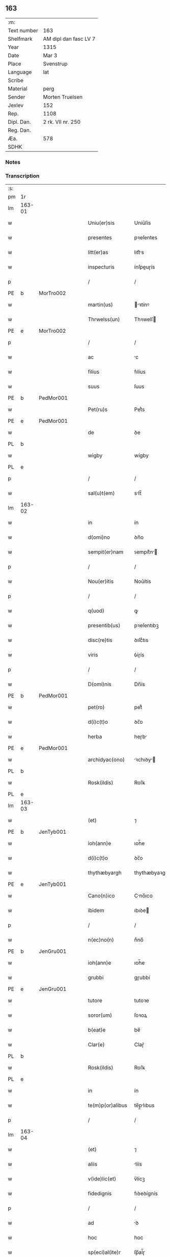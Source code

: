 ** 163
| :m:         |                       |
| Text number | 163                   |
| Shelfmark   | AM dipl dan fasc LV 7 |
| Year        | 1315                  |
| Date        | Mar 3                 |
| Place       | Svenstrup             |
| Language    | lat                   |
| Scribe      |                       |
| Material    | perg                  |
| Sender      | Morten Truelsen       |
| Jexlev      | 152                   |
| Rep.        | 1108                  |
| Dipl. Dan.  | 2 rk. VII nr. 250     |
| Reg. Dan.   |                       |
| Æa.         | 578                   |
| SDHK        |                       |

*** Notes


*** Transcription
| :s: |        |   |   |   |   |                   |               |   |   |   |   |     |   |   |   |               |
| pm  | 1r     |   |   |   |   |                   |               |   |   |   |   |     |   |   |   |               |
| lm  | 163-01 |   |   |   |   |                   |               |   |   |   |   |     |   |   |   |               |
| w   |        |   |   |   |   | Uniu(er)sis       | Uníu͛ſís       |   |   |   |   | lat |   |   |   |        163-01 |
| w   |        |   |   |   |   | presentes         | pꝛeſentes     |   |   |   |   | lat |   |   |   |        163-01 |
| w   |        |   |   |   |   | litt(er)as        | lıtt͛s        |   |   |   |   | lat |   |   |   |        163-01 |
| w   |        |   |   |   |   | inspecturis       | ínſpeuɼís    |   |   |   |   | lat |   |   |   |        163-01 |
| p   |        |   |   |   |   | /                 | /             |   |   |   |   | lat |   |   |   |        163-01 |
| PE  | b      | MorTro002  |   |   |   |                   |               |   |   |   |   |     |   |   |   |               |
| w   |        |   |   |   |   | martin(us)        | ꝛtínꝰ       |   |   |   |   | lat |   |   |   |        163-01 |
| w   |        |   |   |   |   | Thrwelss(un)      | Thꝛwelſ      |   |   |   |   | lat |   |   |   |        163-01 |
| PE  | e      | MorTro002  |   |   |   |                   |               |   |   |   |   |     |   |   |   |               |
| p   |        |   |   |   |   | /                 | /             |   |   |   |   | lat |   |   |   |        163-01 |
| w   |        |   |   |   |   | ac                | c            |   |   |   |   | lat |   |   |   |        163-01 |
| w   |        |   |   |   |   | filius            | fılíus        |   |   |   |   | lat |   |   |   |        163-01 |
| w   |        |   |   |   |   | suus              | ſuus          |   |   |   |   | lat |   |   |   |        163-01 |
| PE  | b      | PedMor001  |   |   |   |                   |               |   |   |   |   |     |   |   |   |               |
| w   |        |   |   |   |   | Pet(ru)s          | Petͮs          |   |   |   |   | lat |   |   |   |        163-01 |
| PE  | e      | PedMor001  |   |   |   |                   |               |   |   |   |   |     |   |   |   |               |
| w   |        |   |   |   |   | de                | ꝺe            |   |   |   |   | lat |   |   |   |        163-01 |
| PL  | b      |   |   |   |   |                   |               |   |   |   |   |     |   |   |   |               |
| w   |        |   |   |   |   | wigby             | wígby         |   |   |   |   | lat |   |   |   |        163-01 |
| PL  | e      |   |   |   |   |                   |               |   |   |   |   |     |   |   |   |               |
| p   |        |   |   |   |   | /                 | /             |   |   |   |   | lat |   |   |   |        163-01 |
| w   |        |   |   |   |   | sal(u)t(em)       | slt̅          |   |   |   |   | lat |   |   |   |        163-01 |
| lm  | 163-02 |   |   |   |   |                   |               |   |   |   |   |     |   |   |   |               |
| w   |        |   |   |   |   | in                | ín            |   |   |   |   | lat |   |   |   |        163-02 |
| w   |        |   |   |   |   | d(omi)no          | ꝺn̅o           |   |   |   |   | lat |   |   |   |        163-02 |
| w   |        |   |   |   |   | sempit(er)nam     | ꜱempít͛n     |   |   |   |   | lat |   |   |   |        163-02 |
| p   |        |   |   |   |   | /                 | /             |   |   |   |   | lat |   |   |   |        163-02 |
| w   |        |   |   |   |   | Nou(er)itis       | Nou͛ítís       |   |   |   |   | lat |   |   |   |        163-02 |
| p   |        |   |   |   |   | /                 | /             |   |   |   |   | lat |   |   |   |        163-02 |
| w   |        |   |   |   |   | q(uod)            | ꝙ             |   |   |   |   | lat |   |   |   |        163-02 |
| w   |        |   |   |   |   | presentib(us)     | pꝛeſentıbꝫ    |   |   |   |   | lat |   |   |   |        163-02 |
| w   |        |   |   |   |   | disc(re)tis       | ꝺıſcͤtıs       |   |   |   |   | lat |   |   |   |        163-02 |
| w   |        |   |   |   |   | viris             | ỽíɼís         |   |   |   |   | lat |   |   |   |        163-02 |
| p   |        |   |   |   |   | /                 | /             |   |   |   |   | lat |   |   |   |        163-02 |
| w   |        |   |   |   |   | D(omi)nis         | Dn̅ís          |   |   |   |   | lat |   |   |   |        163-02 |
| PE  | b      | PedMor001  |   |   |   |                   |               |   |   |   |   |     |   |   |   |               |
| w   |        |   |   |   |   | pet(ro)           | petͦ           |   |   |   |   | lat |   |   |   |        163-02 |
| w   |        |   |   |   |   | d(i)c(t)o         | ꝺc̅o           |   |   |   |   | lat |   |   |   |        163-02 |
| w   |        |   |   |   |   | herba             | heɼb         |   |   |   |   | lat |   |   |   |        163-02 |
| PE  | e      | PedMor001  |   |   |   |                   |               |   |   |   |   |     |   |   |   |               |
| w   |        |   |   |   |   | archidyac(ono)    | ꝛchıꝺy     |   |   |   |   | lat |   |   |   |        163-02 |
| PL  | b      |   |   |   |   |                   |               |   |   |   |   |     |   |   |   |               |
| w   |        |   |   |   |   | Rosk(ildis)       | Roſꝃ          |   |   |   |   | lat |   |   |   |        163-02 |
| PL  | e      |   |   |   |   |                   |               |   |   |   |   |     |   |   |   |               |
| lm  | 163-03 |   |   |   |   |                   |               |   |   |   |   |     |   |   |   |               |
| w   |        |   |   |   |   | (et)              | ⁊             |   |   |   |   | lat |   |   |   |        163-03 |
| PE  | b      | JenTyb001  |   |   |   |                   |               |   |   |   |   |     |   |   |   |               |
| w   |        |   |   |   |   | ioh(ann)e         | ıoh̅e          |   |   |   |   | lat |   |   |   |        163-03 |
| w   |        |   |   |   |   | d(i)c(t)o         | ꝺc̅o           |   |   |   |   | lat |   |   |   |        163-03 |
| w   |        |   |   |   |   | thythæbyargh      | thythæbyaꝛgh  |   |   |   |   | lat |   |   |   |        163-03 |
| PE  | e      | JenTyb001  |   |   |   |                   |               |   |   |   |   |     |   |   |   |               |
| w   |        |   |   |   |   | Cano(n)ico        | Cno̅ıco       |   |   |   |   | lat |   |   |   |        163-03 |
| w   |        |   |   |   |   | ibidem            | ıbıꝺe        |   |   |   |   | lat |   |   |   |        163-03 |
| p   |        |   |   |   |   | /                 | /             |   |   |   |   | lat |   |   |   |        163-03 |
| w   |        |   |   |   |   | n(ec)no(n)        | nͨno̅           |   |   |   |   | lat |   |   |   |        163-03 |
| PE  | b      | JenGru001  |   |   |   |                   |               |   |   |   |   |     |   |   |   |               |
| w   |        |   |   |   |   | ioh(ann)e         | ıoh̅e          |   |   |   |   | lat |   |   |   |        163-03 |
| w   |        |   |   |   |   | grubbi            | gɼubbí        |   |   |   |   | lat |   |   |   |        163-03 |
| PE  | e      | JenGru001  |   |   |   |                   |               |   |   |   |   |     |   |   |   |               |
| w   |        |   |   |   |   | tutore            | tutoꝛe        |   |   |   |   | lat |   |   |   |        163-03 |
| w   |        |   |   |   |   | soror(um)         | ſoꝛoꝝ         |   |   |   |   | lat |   |   |   |        163-03 |
| w   |        |   |   |   |   | b(eat)e           | be̅            |   |   |   |   | lat |   |   |   |        163-03 |
| w   |        |   |   |   |   | Clar(e)           | Claɼ͛          |   |   |   |   | lat |   |   |   |        163-03 |
| PL  | b      |   |   |   |   |                   |               |   |   |   |   |     |   |   |   |               |
| w   |        |   |   |   |   | Rosk(ildis)       | Roſꝃ          |   |   |   |   | lat |   |   |   |        163-03 |
| PL  | e      |   |   |   |   |                   |               |   |   |   |   |     |   |   |   |               |
| w   |        |   |   |   |   | in                | ín            |   |   |   |   | lat |   |   |   |        163-03 |
| w   |        |   |   |   |   | te(m)p(or)alibus  | te̅p̲lıbus     |   |   |   |   | lat |   |   |   |        163-03 |
| p   |        |   |   |   |   | /                 | /             |   |   |   |   | lat |   |   |   |        163-03 |
| lm  | 163-04 |   |   |   |   |                   |               |   |   |   |   |     |   |   |   |               |
| w   |        |   |   |   |   | (et)              | ⁊             |   |   |   |   | lat |   |   |   |        163-04 |
| w   |        |   |   |   |   | aliis             | líís         |   |   |   |   | lat |   |   |   |        163-04 |
| w   |        |   |   |   |   | v(ide)lic(et)     | v̅lícꝫ         |   |   |   |   | lat |   |   |   |        163-04 |
| w   |        |   |   |   |   | fidedignis        | fıꝺeꝺígnís    |   |   |   |   | lat |   |   |   |        163-04 |
| p   |        |   |   |   |   | /                 | /             |   |   |   |   | lat |   |   |   |        163-04 |
| w   |        |   |   |   |   | ad                | ꝺ            |   |   |   |   | lat |   |   |   |        163-04 |
| w   |        |   |   |   |   | hoc               | hoc           |   |   |   |   | lat |   |   |   |        163-04 |
| w   |        |   |   |   |   | sp(eci)al(ite)r   | ſp̅al̅ɼ         |   |   |   |   | lat |   |   |   |        163-04 |
| w   |        |   |   |   |   | vocatis           | ỽoctís       |   |   |   |   | lat |   |   |   |        163-04 |
| p   |        |   |   |   |   | /                 | /             |   |   |   |   | lat |   |   |   |        163-04 |
| w   |        |   |   |   |   | p(ar)tes          | p̲tes          |   |   |   |   | lat |   |   |   |        163-04 |
| w   |        |   |   |   |   | siluar(um)        | ſıluꝝ        |   |   |   |   | lat |   |   |   |        163-04 |
| p   |        |   |   |   |   | /                 | /             |   |   |   |   | lat |   |   |   |        163-04 |
| w   |        |   |   |   |   | videlic(et)       | ỽıꝺelıcꝫ      |   |   |   |   | lat |   |   |   |        163-04 |
| PL  | b      |   |   |   |   |                   |               |   |   |   |   |     |   |   |   |               |
| w   |        |   |   |   |   | køpæskøgh         | køpæskøgh     |   |   |   |   | lat |   |   |   |        163-04 |
| PL  | e      |   |   |   |   |                   |               |   |   |   |   |     |   |   |   |               |
| p   |        |   |   |   |   | /                 | /             |   |   |   |   | lat |   |   |   |        163-04 |
| w   |        |   |   |   |   | (et)              | ⁊             |   |   |   |   | lat |   |   |   |        163-04 |
| PL  | b      |   |   |   |   |                   |               |   |   |   |   |     |   |   |   |               |
| w   |        |   |   |   |   | holæskøgh         | holæskøgh     |   |   |   |   | lat |   |   |   |        163-04 |
| PL  | e      |   |   |   |   |                   |               |   |   |   |   |     |   |   |   |               |
| p   |        |   |   |   |   | /                 | /             |   |   |   |   | lat |   |   |   |        163-04 |
| w   |        |   |   |   |   | ac                | c            |   |   |   |   | lat |   |   |   |        163-04 |
| lm  | 163-05 |   |   |   |   |                   |               |   |   |   |   |     |   |   |   |               |
| w   |        |   |   |   |   | (etiam)           | ̅             |   |   |   |   | lat |   |   |   |        163-05 |
| PL  | b      |   |   |   |   |                   |               |   |   |   |   |     |   |   |   |               |
| w   |        |   |   |   |   | Akætøfskøgh       | kætøfskøgh   |   |   |   |   | lat |   |   |   |        163-05 |
| PL  | e      |   |   |   |   |                   |               |   |   |   |   |     |   |   |   |               |
| p   |        |   |   |   |   | /                 | /             |   |   |   |   | lat |   |   |   |        163-05 |
| w   |        |   |   |   |   | (et)              |              |   |   |   |   | lat |   |   |   |        163-05 |
| w   |        |   |   |   |   | alias             | lías         |   |   |   |   | lat |   |   |   |        163-05 |
| w   |        |   |   |   |   | p(ar)tes          | p̲tes          |   |   |   |   | lat |   |   |   |        163-05 |
| w   |        |   |   |   |   | siluar(um)        | ſıluꝝ        |   |   |   |   | lat |   |   |   |        163-05 |
| w   |        |   |   |   |   | om(ne)s           | om̅s           |   |   |   |   | lat |   |   |   |        163-05 |
| p   |        |   |   |   |   | /                 | /             |   |   |   |   | lat |   |   |   |        163-05 |
| w   |        |   |   |   |   | (et)              | ⁊             |   |   |   |   | lat |   |   |   |        163-05 |
| w   |        |   |   |   |   | sing(u)las        | ſíngl̅s       |   |   |   |   | lat |   |   |   |        163-05 |
| p   |        |   |   |   |   | /                 | /             |   |   |   |   | lat |   |   |   |        163-05 |
| w   |        |   |   |   |   | quas              | qus          |   |   |   |   | lat |   |   |   |        163-05 |
| w   |        |   |   |   |   | pat(er)           | pt͛           |   |   |   |   | lat |   |   |   |        163-05 |
| w   |        |   |   |   |   | meus              | meus          |   |   |   |   | lat |   |   |   |        163-05 |
| p   |        |   |   |   |   | /                 | /             |   |   |   |   | lat |   |   |   |        163-05 |
| w   |        |   |   |   |   | (et)              | ⁊             |   |   |   |   | lat |   |   |   |        163-05 |
| w   |        |   |   |   |   | ego               | ego           |   |   |   |   | lat |   |   |   |        163-05 |
| w   |        |   |   |   |   | vsq(ue)           | ỽſqꝫ          |   |   |   |   | lat |   |   |   |        163-05 |
| w   |        |   |   |   |   | in                | ín            |   |   |   |   | lat |   |   |   |        163-05 |
| w   |        |   |   |   |   | presens           | pꝛeſens       |   |   |   |   | lat |   |   |   |        163-05 |
| w   |        |   |   |   |   | i(n)iuste         | ı̅íuﬅe         |   |   |   |   | lat |   |   |   |        163-05 |
| lm  | 163-06 |   |   |   |   |                   |               |   |   |   |   |     |   |   |   |               |
| w   |        |   |   |   |   | occupauim(us)     | occupuím᷒     |   |   |   |   | lat |   |   |   |        163-06 |
| w   |        |   |   |   |   | Claust(ro)        | Cluﬅͦ         |   |   |   |   | lat |   |   |   |        163-06 |
| w   |        |   |   |   |   | b(eat)e           | be̅            |   |   |   |   | lat |   |   |   |        163-06 |
| w   |        |   |   |   |   | Clar(e)           | Clɼ͛          |   |   |   |   | lat |   |   |   |        163-06 |
| p   |        |   |   |   |   | .                 | .             |   |   |   |   | lat |   |   |   |        163-06 |
| w   |        |   |   |   |   | (et)              | ⁊             |   |   |   |   | lat |   |   |   |        163-06 |
| w   |        |   |   |   |   | sororib(us)       | ſoꝛoꝛıbꝫ      |   |   |   |   | lat |   |   |   |        163-06 |
| w   |        |   |   |   |   | ibidem            | íbíꝺe        |   |   |   |   | lat |   |   |   |        163-06 |
| p   |        |   |   |   |   | /                 | /             |   |   |   |   | lat |   |   |   |        163-06 |
| w   |        |   |   |   |   | om(n)j            | om̅           |   |   |   |   | lat |   |   |   |        163-06 |
| w   |        |   |   |   |   | excepc(i)one      | excepc̅one     |   |   |   |   | lat |   |   |   |        163-06 |
| w   |        |   |   |   |   | remota            | ɼemot        |   |   |   |   | lat |   |   |   |        163-06 |
| w   |        |   |   |   |   | dimittim(us)      | ꝺímıttımꝰ     |   |   |   |   | lat |   |   |   |        163-06 |
| w   |        |   |   |   |   | lib(er)as         | lıb͛s         |   |   |   |   | lat |   |   |   |        163-06 |
| w   |        |   |   |   |   | p(er)petuo        | ̲etuo         |   |   |   |   | lat |   |   |   |        163-06 |
| w   |        |   |   |   |   | possi-¦dendas     | poſſı-¦ꝺenꝺs |   |   |   |   | lat |   |   |   | 163-06—163-07 |
| p   |        |   |   |   |   | /                 | /             |   |   |   |   | lat |   |   |   |        163-07 |
| w   |        |   |   |   |   | Ratu(m)           | Rtu̅          |   |   |   |   | lat |   |   |   |        163-07 |
| w   |        |   |   |   |   | h(abe)re          | hꝛ̅e           |   |   |   |   | lat |   |   |   |        163-07 |
| w   |        |   |   |   |   | vol(e)ntes        | ỽoln̅teꜱ       |   |   |   |   | lat |   |   |   |        163-07 |
| w   |        |   |   |   |   | presentib(us)     | pꝛeſentıbꝫ    |   |   |   |   | lat |   |   |   |        163-07 |
| p   |        |   |   |   |   | /                 | /             |   |   |   |   | lat |   |   |   |        163-07 |
| w   |        |   |   |   |   | diuisiones        | ꝺíuíſíoneꜱ    |   |   |   |   | lat |   |   |   |        163-07 |
| p   |        |   |   |   |   | /                 | /             |   |   |   |   | lat |   |   |   |        163-07 |
| w   |        |   |   |   |   | limites           | límıtes       |   |   |   |   | lat |   |   |   |        163-07 |
| p   |        |   |   |   |   | /                 | /             |   |   |   |   | lat |   |   |   |        163-07 |
| w   |        |   |   |   |   | ac                | c            |   |   |   |   | lat |   |   |   |        163-07 |
| w   |        |   |   |   |   | alia              | lí          |   |   |   |   | lat |   |   |   |        163-07 |
| w   |        |   |   |   |   | int(er)signia     | ínt͛ſígní     |   |   |   |   | lat |   |   |   |        163-07 |
| w   |        |   |   |   |   | p(er)             | p̲             |   |   |   |   | lat |   |   |   |        163-07 |
| w   |        |   |   |   |   | no(m)inatos       | no̅íntos      |   |   |   |   | lat |   |   |   |        163-07 |
| w   |        |   |   |   |   | de                | ꝺe            |   |   |   |   | lat |   |   |   |        163-07 |
| w   |        |   |   |   |   | placito           | plcíto       |   |   |   |   | lat |   |   |   |        163-07 |
| lm  | 163-08 |   |   |   |   |                   |               |   |   |   |   |     |   |   |   |               |
| PL  | b      |   |   |   |   |                   |               |   |   |   |   |     |   |   |   |               |
| w   |        |   |   |   |   | Rampsyøh(er)et    | Rmpſyøh͛et    |   |   |   |   | lat |   |   |   |        163-08 |
| PL  | e      |   |   |   |   |                   |               |   |   |   |   |     |   |   |   |               |
| w   |        |   |   |   |   | factas            | fs         |   |   |   |   | lat |   |   |   |        163-08 |
| w   |        |   |   |   |   | in                | ín            |   |   |   |   | lat |   |   |   |        163-08 |
| w   |        |   |   |   |   | p(er)petuu(m)     | ̲etuu̅         |   |   |   |   | lat |   |   |   |        163-08 |
| w   |        |   |   |   |   | durat(ur)as       | ꝺuɼts      |   |   |   |   | lat |   |   |   |        163-08 |
| p   |        |   |   |   |   | /                 | /             |   |   |   |   | lat |   |   |   |        163-08 |
| w   |        |   |   |   |   | in                | ın            |   |   |   |   | lat |   |   |   |        163-08 |
| w   |        |   |   |   |   | cuj(us)           | cuȷꝰ          |   |   |   |   | lat |   |   |   |        163-08 |
| w   |        |   |   |   |   | rei               | ɼeí           |   |   |   |   | lat |   |   |   |        163-08 |
| w   |        |   |   |   |   | testimo(n)iu(m)   | teﬅímo̅ıu̅      |   |   |   |   | lat |   |   |   |        163-08 |
| w   |        |   |   |   |   | sigilla           | ſígıll       |   |   |   |   | lat |   |   |   |        163-08 |
| w   |        |   |   |   |   | d(omi)nor(um)     | ꝺn̅oꝝ          |   |   |   |   | lat |   |   |   |        163-08 |
| w   |        |   |   |   |   | pred(i)c(t)or(um) | pꝛeꝺc̅oꝝ       |   |   |   |   | lat |   |   |   |        163-08 |
| w   |        |   |   |   |   | vna               | ỽn           |   |   |   |   | lat |   |   |   |        163-08 |
| w   |        |   |   |   |   | cu(m)             | cu̅            |   |   |   |   | lat |   |   |   |        163-08 |
| w   |        |   |   |   |   | sigillis          | ſígıllıs      |   |   |   |   | lat |   |   |   |        163-08 |
| w   |        |   |   |   |   |                   |               |   |   |   |   | lat |   |   |   |        163-08 |
| lm  | 163-09 |   |   |   |   |                   |               |   |   |   |   |     |   |   |   |               |
| w   |        |   |   |   |   | n(ost)ris         | n̅ís          |   |   |   |   | lat |   |   |   |        163-09 |
| w   |        |   |   |   |   | presen(tibus)     | pꝛeſe̅        |   |   |   |   | lat |   |   |   |        163-09 |
| w   |        |   |   |   |   | s(un)t            | ﬅ͛             |   |   |   |   | lat |   |   |   |        163-09 |
| w   |        |   |   |   |   | app(e)nsa         | an̅ſa         |   |   |   |   | lat |   |   |   |        163-09 |
| p   |        |   |   |   |   | /                 | /             |   |   |   |   | lat |   |   |   |        163-09 |
| w   |        |   |   |   |   | Dat(um)           | D           |   |   |   |   | lat |   |   |   |        163-09 |
| PL  | b      |   |   |   |   |                   |               |   |   |   |   |     |   |   |   |               |
| w   |        |   |   |   |   | swensthorp        | swenﬅhoꝛp     |   |   |   |   | lat |   |   |   |        163-09 |
| PL  | e      |   |   |   |   |                   |               |   |   |   |   |     |   |   |   |               |
| w   |        |   |   |   |   | anno              | nno          |   |   |   |   | lat |   |   |   |        163-09 |
| w   |        |   |   |   |   | d(omi)nj          | ꝺn̅           |   |   |   |   | lat |   |   |   |        163-09 |
| w   |        |   |   |   |   | millesimo         | ılleſímo     |   |   |   |   | lat |   |   |   |        163-09 |
| p   |        |   |   |   |   | /                 | /             |   |   |   |   | lat |   |   |   |        163-09 |
| w   |        |   |   |   |   | Trescentesimo     | Teſcenteſímo |   |   |   |   | lat |   |   |   |        163-09 |
| p   |        |   |   |   |   | /                 | /             |   |   |   |   | lat |   |   |   |        163-09 |
| w   |        |   |   |   |   | q(ui)ntod(ec)imo  | qntoꝺímo     |   |   |   |   | lat |   |   |   |        163-09 |
| p   |        |   |   |   |   | /                 | /             |   |   |   |   | lat |   |   |   |        163-09 |
| n   |        |   |   |   |   | v°                | v°            |   |   |   |   | lat |   |   |   |        163-09 |
| w   |        |   |   |   |   | Non(as)           | Non͛           |   |   |   |   | lat |   |   |   |        163-09 |
| lm  | 163-10 |   |   |   |   |                   |               |   |   |   |   |     |   |   |   |               |
| w   |        |   |   |   |   | marcij            | maꝛcí        |   |   |   |   | lat |   |   |   |        163-10 |
| p   |        |   |   |   |   | .                 | .             |   |   |   |   | lat |   |   |   |        163-10 |
| :e: |        |   |   |   |   |                   |               |   |   |   |   |     |   |   |   |               |
